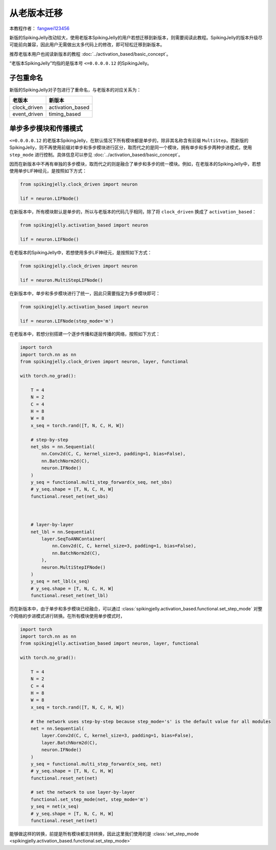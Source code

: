 从老版本迁移
=======================================
本教程作者： `fangwei123456 <https://github.com/fangwei123456>`_

新版的SpikingJelly改动较大，使用老版本SpikingJelly的用户若想迁移到新版本，则需要阅读此教程。\
SpikingJelly的版本升级尽可能前向兼容，因此用户无需做出太多代码上的修改，即可轻松迁移到新版本。

推荐老版本用户也阅读新版本的教程 :doc:`../activation_based/basic_concept`。

“老版本SpikingJelly”均指的是版本号 ``<=0.0.0.0.12`` 的SpikingJelly。

子包重命名
-------------------------------------------
新版的SpikingJelly对子包进行了重命名，与老版本的对应关系为：

===============  ==================
老版本            新版本             
===============  ==================
clock_driven     activation_based
event_driven     timing_based    
===============  ==================

单步多步模块和传播模式
-------------------------------------------
``<=0.0.0.0.12`` 的老版本SpikingJelly，在默认情况下所有模块都是单步的，除非其名称含有前缀 ``MultiStep``。\
而新版的SpikingJelly，则不再使用前缀对单步和多步模块进行区分，取而代之的是同一个模块，拥有单步和多步两种步进模式，\
使用 ``step_mode`` 进行控制。具体信息可以参见 :doc:`../activation_based/basic_concept`。

因而在新版本中不再有单独的多步模块，取而代之的则是融合了单步和多步的统一模块。例如，在老版本的SpikingJelly中，若想使用单步LIF神经元，\
是按照如下方式：

.. code-block:: python

    from spikingjelly.clock_driven import neuron

    lif = neuron.LIFNode()

在新版本中，所有模块默认是单步的，所以与老版本的代码几乎相同，除了将 ``clock_driven`` 换成了 ``activation_based``：

.. code-block:: python

    from spikingjelly.activation_based import neuron

    lif = neuron.LIFNode()

在老版本的SpikingJelly中，若想使用多步LIF神经元，是按照如下方式：

.. code-block:: python

    from spikingjelly.clock_driven import neuron

    lif = neuron.MultiStepLIFNode()

在新版本中，单步和多步模块进行了统一，因此只需要指定为多步模块即可：

.. code-block:: python

    from spikingjelly.activation_based import neuron

    lif = neuron.LIFNode(step_mode='m')


在老版本中，若想分别搭建一个逐步传播和逐层传播的网络，按照如下方式：

.. code-block:: python

    import torch
    import torch.nn as nn
    from spikingjelly.clock_driven import neuron, layer, functional

    with torch.no_grad():

        T = 4
        N = 2
        C = 4
        H = 8
        W = 8
        x_seq = torch.rand([T, N, C, H, W])

        # step-by-step
        net_sbs = nn.Sequential(
            nn.Conv2d(C, C, kernel_size=3, padding=1, bias=False),
            nn.BatchNorm2d(C),
            neuron.IFNode()
        )
        y_seq = functional.multi_step_forward(x_seq, net_sbs)
        # y_seq.shape = [T, N, C, H, W]
        functional.reset_net(net_sbs)



        # layer-by-layer
        net_lbl = nn.Sequential(
            layer.SeqToANNContainer(
                nn.Conv2d(C, C, kernel_size=3, padding=1, bias=False),
                nn.BatchNorm2d(C),
            ),
            neuron.MultiStepIFNode()
        )
        y_seq = net_lbl(x_seq)
        # y_seq.shape = [T, N, C, H, W]
        functional.reset_net(net_lbl)


而在新版本中，由于单步和多步模块已经融合，可以通过 :class:`spikingjelly.activation_based.functional.set_step_mode` 对整个网络的步进模式进行转换。\
在所有模块使用单步模式时，

.. code-block:: python

    import torch
    import torch.nn as nn
    from spikingjelly.activation_based import neuron, layer, functional

    with torch.no_grad():

        T = 4
        N = 2
        C = 4
        H = 8
        W = 8
        x_seq = torch.rand([T, N, C, H, W])

        # the network uses step-by-step because step_mode='s' is the default value for all modules
        net = nn.Sequential(
            layer.Conv2d(C, C, kernel_size=3, padding=1, bias=False),
            layer.BatchNorm2d(C),
            neuron.IFNode()
        )
        y_seq = functional.multi_step_forward(x_seq, net)
        # y_seq.shape = [T, N, C, H, W]
        functional.reset_net(net)

        # set the network to use layer-by-layer
        functional.set_step_mode(net, step_mode='m')
        y_seq = net(x_seq)
        # y_seq.shape = [T, N, C, H, W]
        functional.reset_net(net)

能够做这样的转换，前提是所有模块都支持转换，因此这里我们使用的是 :class:`set_step_mode <spikingjelly.activation_based.functional.set_step_mode>`